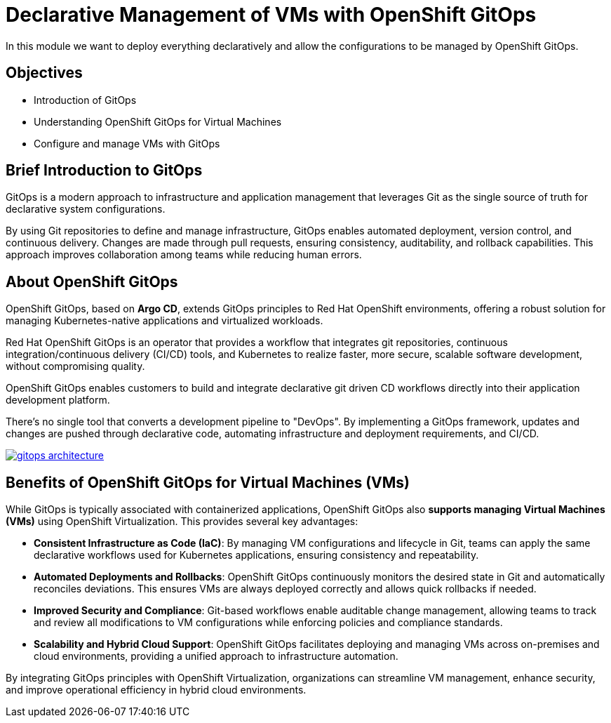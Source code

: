 # Declarative Management of VMs with OpenShift GitOps

In this module we want to deploy everything declaratively and allow the configurations to be managed by OpenShift GitOps. 

## Objectives

* Introduction of GitOps
* Understanding OpenShift GitOps for Virtual Machines
* Configure and manage VMs with GitOps

## Brief Introduction to GitOps

GitOps is a modern approach to infrastructure and application management that leverages Git as the single source of truth for declarative system configurations. 

By using Git repositories to define and manage infrastructure, GitOps enables automated deployment, version control, and continuous delivery. Changes are made through pull requests, ensuring consistency, auditability, and rollback capabilities. This approach improves collaboration among teams while reducing human errors.


## About OpenShift GitOps

OpenShift GitOps, based on *Argo CD*, extends GitOps principles to Red Hat OpenShift environments, offering a robust solution for managing Kubernetes-native applications and virtualized workloads.

Red Hat OpenShift GitOps is an operator that provides a workflow that integrates git repositories, continuous integration/continuous delivery (CI/CD) tools, and Kubernetes to realize faster, more secure, scalable software development, without compromising quality.

OpenShift GitOps enables customers to build and integrate declarative git driven CD workflows directly into their application development platform.

There’s no single tool that converts a development pipeline to "DevOps". By implementing a GitOps framework, updates and changes are pushed through declarative code, automating infrastructure and deployment requirements, and CI/CD.

image::gitops-architecture.png[link="self",window=_blank]

## Benefits of OpenShift GitOps for Virtual Machines (VMs)

While GitOps is typically associated with containerized applications, OpenShift GitOps also *supports managing Virtual Machines (VMs)* using OpenShift Virtualization. This provides several key advantages:

* *Consistent Infrastructure as Code (IaC)*: By managing VM configurations and lifecycle in Git, teams can apply the same declarative workflows used for Kubernetes applications, ensuring consistency and repeatability.

* *Automated Deployments and Rollbacks*: OpenShift GitOps continuously monitors the desired state in Git and automatically reconciles deviations. This ensures VMs are always deployed correctly and allows quick rollbacks if needed.

* *Improved Security and Compliance*: Git-based workflows enable auditable change management, allowing teams to track and review all modifications to VM configurations while enforcing policies and compliance standards.

* *Scalability and Hybrid Cloud Support*: OpenShift GitOps facilitates deploying and managing VMs across on-premises and cloud environments, providing a unified approach to infrastructure automation.

By integrating GitOps principles with OpenShift Virtualization, organizations can streamline VM management, enhance security, and improve operational efficiency in hybrid cloud environments.